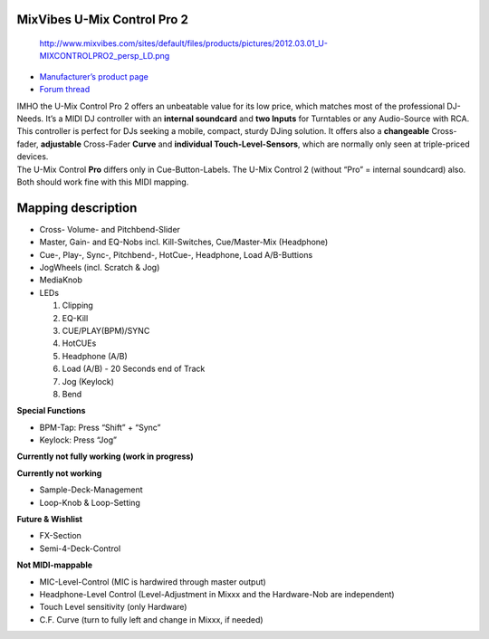 MixVibes U-Mix Control Pro 2
----------------------------

.. figure:: http://www.mixvibes.com/sites/default/files/products/pictures/2012.03.01_U-MIXCONTROLPRO2_persp_LD.png
   :alt: http://www.mixvibes.com/sites/default/files/products/pictures/2012.03.01_U-MIXCONTROLPRO2_persp_LD.png

   http://www.mixvibes.com/sites/default/files/products/pictures/2012.03.01_U-MIXCONTROLPRO2_persp_LD.png

-  `Manufacturer’s product page <http://www.mixvibes.com/products/u-mix-control-pro-2>`__
-  `Forum thread <http://mixxx.org/forums/viewtopic.php?f=7&t=4892>`__

| IMHO the U-Mix Control Pro 2 offers an unbeatable value for its low price, which matches most of the professional DJ-Needs. It’s a MIDI DJ controller with an **internal soundcard** and **two
  Inputs** for Turntables or any Audio-Source with RCA. This controller is perfect for DJs seeking a mobile, compact, sturdy DJing solution. It offers also a **changeable** Cross-fader, **adjustable**
  Cross-Fader **Curve** and **individual Touch-Level-Sensors**, which are normally only seen at triple-priced devices.
| The U-Mix Control **Pro** differs only in Cue-Button-Labels. The U-Mix Control 2 (without “Pro” = internal soundcard) also. Both should work fine with this MIDI mapping.

Mapping description
-------------------

-  Cross- Volume- and Pitchbend-Slider
-  Master, Gain- and EQ-Nobs incl. Kill-Switches, Cue/Master-Mix (Headphone)
-  Cue-, Play-, Sync-, Pitchbend-, HotCue-, Headphone, Load A/B-Buttions
-  JogWheels (incl. Scratch & Jog)
-  MediaKnob
-  LEDs

   1. Clipping
   2. EQ-Kill
   3. CUE/PLAY(BPM)/SYNC
   4. HotCUEs
   5. Headphone (A/B)
   6. Load (A/B) - 20 Seconds end of Track
   7. Jog (Keylock)
   8. Bend

**Special Functions**

-  BPM-Tap: Press “Shift” + “Sync”
-  Keylock: Press “Jog”

**Currently not fully working (work in progress)**

**Currently not working**

-  Sample-Deck-Management
-  Loop-Knob & Loop-Setting

**Future & Wishlist**

-  FX-Section
-  Semi-4-Deck-Control

**Not MIDI-mappable**

-  MIC-Level-Control (MIC is hardwired through master output)
-  Headphone-Level Control (Level-Adjustment in Mixxx and the Hardware-Nob are independent)
-  Touch Level sensitivity (only Hardware)
-  C.F. Curve (turn to fully left and change in Mixxx, if needed)
